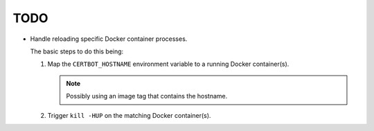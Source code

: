 TODO
====

*  Handle reloading specific Docker container processes.

   The basic steps to do this being:

   #. Map the ``CERTBOT_HOSTNAME`` environment variable to a running
      Docker container(s).

      .. note:: Possibly using an image tag that contains the hostname.

   #. Trigger ``kill -HUP`` on the matching Docker container(s).
